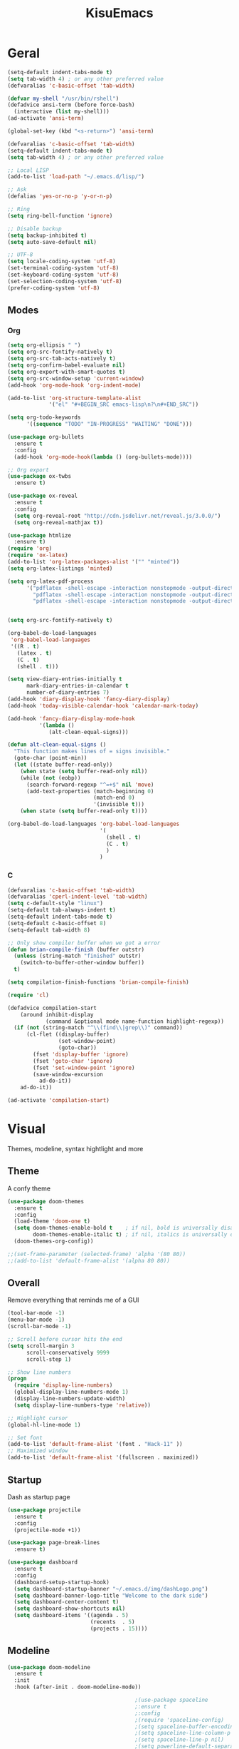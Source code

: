 #+title: KisuEmacs
[[./img/kisuemacs.png]]

* Geral
#+BEGIN_SRC emacs-lisp
  (setq-default indent-tabs-mode t)
  (setq tab-width 4) ; or any other preferred value
  (defvaralias 'c-basic-offset 'tab-width)

  (defvar my-shell "/usr/bin/rshell")
  (defadvice ansi-term (before force-bash)
    (interactive (list my-shell)))
  (ad-activate 'ansi-term)

  (global-set-key (kbd "<s-return>") 'ansi-term)

  (defvaralias 'c-basic-offset 'tab-width)
  (setq-default indent-tabs-mode t)
  (setq tab-width 4) ; or any other preferred value

  ;; Local LISP
  (add-to-list 'load-path "~/.emacs.d/lisp/")

  ;; Ask
  (defalias 'yes-or-no-p 'y-or-n-p)

  ;; Ring
  (setq ring-bell-function 'ignore)

  ;; Disable backup
  (setq backup-inhibited t)
  (setq auto-save-default nil)

  ;; UTF-8
  (setq locale-coding-system 'utf-8)
  (set-terminal-coding-system 'utf-8)
  (set-keyboard-coding-system 'utf-8)
  (set-selection-coding-system 'utf-8)
  (prefer-coding-system 'utf-8)
#+END_SRC
** Modes
*** Org
#+BEGIN_SRC emacs-lisp
  (setq org-ellipsis " ")
  (setq org-src-fontify-natively t)
  (setq org-src-tab-acts-natively t)
  (setq org-confirm-babel-evaluate nil)
  (setq org-export-with-smart-quotes t)
  (setq org-src-window-setup 'current-window)
  (add-hook 'org-mode-hook 'org-indent-mode)

  (add-to-list 'org-structure-template-alist
               '("el" "#+BEGIN_SRC emacs-lisp\n?\n#+END_SRC"))

  (setq org-todo-keywords
        '((sequence "TODO" "IN-PROGRESS" "WAITING" "DONE")))

  (use-package org-bullets
    :ensure t
    :config
    (add-hook 'org-mode-hook(lambda () (org-bullets-mode))))

  ;; Org export
  (use-package ox-twbs
    :ensure t)

  (use-package ox-reveal
    :ensure t
    :config
    (setq org-reveal-root "http://cdn.jsdelivr.net/reveal.js/3.0.0/")
    (setq org-reveal-mathjax t))

  (use-package htmlize
    :ensure t)
  (require 'org)
  (require 'ox-latex)
  (add-to-list 'org-latex-packages-alist '("" "minted"))
  (setq org-latex-listings 'minted)

  (setq org-latex-pdf-process
        '("pdflatex -shell-escape -interaction nonstopmode -output-directory %o %f"
          "pdflatex -shell-escape -interaction nonstopmode -output-directory %o %f"
          "pdflatex -shell-escape -interaction nonstopmode -output-directory %o %f"))


  (setq org-src-fontify-natively t)

  (org-babel-do-load-languages
   'org-babel-load-languages
   '((R . t)
     (latex . t)
     (C . t)
     (shell . t)))

  (setq view-diary-entries-initially t
        mark-diary-entries-in-calendar t
        number-of-diary-entries 7)
  (add-hook 'diary-display-hook 'fancy-diary-display)
  (add-hook 'today-visible-calendar-hook 'calendar-mark-today)

  (add-hook 'fancy-diary-display-mode-hook
            '(lambda ()
               (alt-clean-equal-signs)))

  (defun alt-clean-equal-signs ()
    "This function makes lines of = signs invisible."
    (goto-char (point-min))
    (let ((state buffer-read-only))
      (when state (setq buffer-read-only nil))
      (while (not (eobp))
        (search-forward-regexp "^=+$" nil 'move)
        (add-text-properties (match-beginning 0)
                             (match-end 0)
                             '(invisible t)))
      (when state (setq buffer-read-only t))))

  (org-babel-do-load-languages 'org-babel-load-languages
                               '(
                                 (shell . t)
                                 (C . t)
                                 )
                               )
#+END_SRC
*** C
#+BEGIN_SRC emacs-lisp
  (defvaralias 'c-basic-offset 'tab-width)
  (defvaralias 'cperl-indent-level 'tab-width)
  (setq c-default-style "linux")
  (setq-default tab-always-indent t)
  (setq-default indent-tabs-mode t)
  (setq-default c-basic-offset 8)
  (setq-default tab-width 8)

  ;; Only show compiler buffer when we got a error
  (defun brian-compile-finish (buffer outstr)
    (unless (string-match "finished" outstr)
      (switch-to-buffer-other-window buffer))
    t)

  (setq compilation-finish-functions 'brian-compile-finish)

  (require 'cl)

  (defadvice compilation-start
      (around inhibit-display
              (command &optional mode name-function highlight-regexp))
    (if (not (string-match "^\\(find\\|grep\\)" command))
        (cl-flet ((display-buffer)
                  (set-window-point)
                  (goto-char))
          (fset 'display-buffer 'ignore)
          (fset 'goto-char 'ignore)
          (fset 'set-window-point 'ignore)
          (save-window-excursion
            ad-do-it))
      ad-do-it))

  (ad-activate 'compilation-start)
#+END_SRC
* Visual
Themes, modeline, syntax hightlight and more
** Theme
A confy theme
#+BEGIN_SRC emacs-lisp
  (use-package doom-themes
    :ensure t
    :config
    (load-theme 'doom-one t)
    (setq doom-themes-enable-bold t    ; if nil, bold is universally disabled
          doom-themes-enable-italic t) ; if nil, italics is universally disabled
    (doom-themes-org-config))

  ;;(set-frame-parameter (selected-frame) 'alpha '(80 80))
  ;;(add-to-list 'default-frame-alist '(alpha 80 80))
#+END_SRC
** Overall
Remove everything that reminds me of a GUI
#+BEGIN_SRC emacs-lisp
  (tool-bar-mode -1)
  (menu-bar-mode -1)
  (scroll-bar-mode -1)

  ;; Scroll before cursor hits the end
  (setq scroll-margin 3
        scroll-conservatively 9999
        scroll-step 1)

  ;; Show line numbers
  (progn
    (require 'display-line-numbers)
    (global-display-line-numbers-mode 1)
    (display-line-numbers-update-width)
    (setq display-line-numbers-type 'relative))

  ;; Highlight cursor
  (global-hl-line-mode 1)

  ;; Set font
  (add-to-list 'default-frame-alist '(font . "Hack-11" ))
  ;; Maximized window
  (add-to-list 'default-frame-alist '(fullscreen . maximized))
#+END_SRC
** Startup
Dash as startup page
#+BEGIN_SRC emacs-lisp
  (use-package projectile
    :ensure t
    :config
    (projectile-mode +1))

  (use-package page-break-lines
    :ensure t)

  (use-package dashboard
    :ensure t
    :config
    (dashboard-setup-startup-hook)
    (setq dashboard-startup-banner "~/.emacs.d/img/dashLogo.png")
    (setq dashboard-banner-logo-title "Welcome to the dark side")
    (setq dashboard-center-content t)
    (setq dashboard-show-shortcuts nil)
    (setq dashboard-items '((agenda . 5)
                            (recents  . 5)
                            (projects . 15))))
#+END_SRC
** Modeline
#+BEGIN_SRC emacs-lisp
  (use-package doom-modeline
    :ensure t
    :init
    :hook (after-init . doom-modeline-mode))

                                          ;(use-package spaceline
                                          ;:ensure t
                                          ;:config
                                          ;(require 'spaceline-config)
                                          ;(setq spaceline-buffer-encoding-abbrev-p nil)
                                          ;(setq spaceline-line-column-p nil)
                                          ;(setq spaceline-line-p nil)
                                          ;(setq powerline-default-separator (quote arrow))
                                          ;(spaceline-spacemacs-theme))

  (use-package diminish
    :ensure t
    :init
    (diminish 'hungry-delete-mode)
    (diminish 'workgroups-mode)
    (diminish 'which-key-mode)
    (diminish 'undo-tree-mode)
    (diminish 'which-key-mode)
    (diminish 'yas-minor-mode)
    (diminish 'undo-tree-mode)
    (diminish 'subword-mode)
    (diminish 'company-mode)
    (diminish 'org-indent-mode)
    (diminish 'rainbow-mode))
#+END_SRC
** Highlight
#+BEGIN_SRC emacs-lisp
  (use-package whitespace
    :ensure t
    :config
    (setq whitespace-line-column 80) ;; limit line length
    (setq whitespace-style '(face lines-tail))

    (add-hook 'prog-mode-hook 'whitespace-mode)
    (whitespace-mode 1))
#+END_SRC
* Window
** I-DO
#+BEGIN_SRC emacs-lisp
  (setq ido-enable-flex-matching nil)
  (setq ido-create-new-buffer 'always)
  (setq ido-everywhere t)
  (ido-mode 1)

  (use-package ido-vertical-mode
    :ensure t
    :init
    (ido-vertical-mode 1))

  (setq ido-vertical-define-keys 'C-n-and-C-p-only)
#+END_SRC
** Ibuffer
#+BEGIN_SRC emacs-lisp
  (setq ibuffer-saved-filter-groups
        (quote (("default"
                 ("dired" (mode . dired-mode))
                 ("programming" (or
                                 (mode . css-mode)
                                 (mode . html-mode)
                                 (mode . markdown-mode)
                                 (mode . org-mode)
                                 (mode . asm-mode)
                                 (mode . c-mode)
                                 (mode . prog-mode)))
                 ("planner" (or
                             (name . "^\\**Calendar\\**$")
                             (name . "^diary$")
                             (mode . muse-mode)))
                 ("emacs" (or
                           (name . "^\\**dashboard\\**$")
                           (name . "^\\**scratch\\**$")
                           (name . "^\\**Messages\\**$")
                           (name . "^\\**elfeed-log\\**$")))
                 ("feeds" (or
                           (mode . message-mode)
                           (mode . bbdb-mode)
                           (mode . mail-mode)
                           (mode . gnus-group-mode)
                           (mode . gnus-summary-mode)
                           (mode . gnus-article-mode)
                           (mode . elfeed-search-mode)
                           (mode . notmuch-hello-mode)
                           (mode . notmuch-search-mode)
                           (mode . notmuch-message-mode)
                           (mode . notmuch-show-mode)
                           (name . "^\\.bbdb$")
                           (name . "^\\.newsrc-dribble")))))))

  (add-hook 'ibuffer-mode-hook
            (lambda ()
              (ibuffer-auto-mode 1)
              (ibuffer-switch-to-saved-filter-groups "default")))

  (setq ibuffer-expert t)
  (setq ibuffer-show-empty-filter-groups nil)
#+END_SRC

** Swith Window
#+BEGIN_SRC emacs-lisp
  (use-package switch-window
    :ensure t
    :config
    (setq switch-window-input-style 'minibuffer)
    (setq switch-window-increase 4)
    (setq switch-window-threshold 2)
    :bind
    ([remap other-window] . switch-window))

  (global-subword-mode 1)
#+END_SRC
* Package
** Git
#+BEGIN_SRC emacs-lisp
  (use-package magit
    :ensure t)

  (use-package evil-magit
    :ensure t)

  (use-package git-gutter+
    :ensure t
    :init (global-git-gutter+-mode +1))



  (use-package git-gutter-fringe+
    :ensure t
    :config

    ;; Please adjust fringe width if your own sign is too big.

    (setq-default fringes-outside-margins t)
    (setq-default left-fringe-width  3)
    (setq-default right-fringe-width 0)

    (fringe-helper-define 'git-gutter-fr+-added nil
      "XXXXXXXX"
      "XXXXXXXX"
      "XXXXXXXX"
      "XXXXXXXX"
      "XXXXXXXX"
      "XXXXXXXX"
      "XXXXXXXX"
      "XXXXXXXX"
      "XXXXXXXX"
      "XXXXXXXX"
      "XXXXXXXX"
      "XXXXXXXX"
      "XXXXXXXX"
      "XXXXXXXX"
      "XXXXXXXX"
      "XXXXXXXX"
      "XXXXXXXX")

    (fringe-helper-define 'git-gutter-fr+-deleted nil
      "XXXXXXXX"
      "XXXXXXXX"
      "XXXXXXXX"
      "XXXXXXXX"
      "XXXXXXXX"
      "XXXXXXXX"
      "XXXXXXXX"
      "XXXXXXXX"
      "XXXXXXXX"
      "XXXXXXXX"
      "XXXXXXXX"
      "XXXXXXXX"
      "XXXXXXXX"
      "XXXXXXXX"
      "XXXXXXXX"
      "XXXXXXXX"
      "XXXXXXXX")

    (fringe-helper-define 'git-gutter-fr+-modified nil
      "XXXXXXXX"
      "XXXXXXXX"
      "XXXXXXXX"
      "XXXXXXXX"
      "XXXXXXXX"
      "XXXXXXXX"
      "XXXXXXXX"
      "XXXXXXXX"
      "XXXXXXXX"
      "XXXXXXXX"
      "XXXXXXXX"
      "XXXXXXXX"
      "XXXXXXXX"
      "XXXXXXXX"
      "XXXXXXXX"
      "XXXXXXXX"
      "XXXXXXXX"))
#+END_SRC
** Overall
#+BEGIN_SRC emacs-lisp
  (use-package hungry-delete
    :ensure t
    :config
    (global-hungry-delete-mode))

  (use-package sudo-edit
    :ensure t)

  (use-package hl-todo
    :ensure t
    :config
    (global-hl-todo-mode t))

  ;; Email
  (use-package notmuch
    :ensure t
    :config
    (autoload 'notmuch "notmuch" "notmuch mail" t))

  ;; RSS
  (use-package elfeed
    :ensure t)

  (use-package elfeed-org
    :ensure t
    :init (elfeed-org)
    :config
    (setq rmh-elfeed-org-files (list "~/.emacs.d/elfeed.org")))

  (use-package helpful
    :ensure t)

  ;; Instead of normal M-x
  (use-package smex
    :ensure t
    :init (smex-initialize)
    :bind ("M-x" . smex))

  (defun c/lisp-pair-mode ()
    (if (derived-mode-p 'c-mode)
        (setq electric-pair-pairs '(
                                    (?\( . ?\))
                                    (?\[ . ?\])
                                    (?\{ . ?\})
                                    (?\" . ?\")
                                    (?\' . ?\')
                                    ))
      (setq electric-pair-pairs '((?\( . ?\))))))

  (add-hook 'c-mode #'c/lisp-pair-mode)
  (electric-pair-mode t)

  (use-package popup-kill-ring
    :ensure t
    :bind ("M-p" . popup-kill-ring))

  (use-package which-key
    :ensure t
    :init
    (which-key-mode))
#+END_SRC
** Programming
Keep good company
*** Completion
#+BEGIN_SRC emacs-lisp
  ;; Autocompletion frontend
  (use-package company
    :ensure t
    :config
    (add-hook 'after-init-hook 'global-company-mode)
    (setq company-idle-delay 0)
    (setq company-minimum-prefix-lenght 3)
    :preface
    ;; enable yasnippet everywhere
    (defvar company-mode/enable-yas t
      "Enable yasnippet for all backends.")
    (defun company-mode/backend-with-yas (backend)
      (if (or
           (not company-mode/enable-yas)
           (and (listp backend) (member 'company-yasnippet backend)))
          backend
        (append (if (consp backend) backend (list backend))
                '(:with company-yasnippet)))))

  (with-eval-after-load 'company
    (define-key company-active-map (kbd "M-n") 'nil)
    (define-key company-active-map (kbd "M-p") 'nil)
    (define-key company-active-map (kbd "C-n") 'company-select-next)
    (define-key company-active-map (kbd "C-p") 'company-select-previous)
    (add-hook 'c++-mode-hook 'company-mode)
    (add-hook 'c-mode-hook 'company-mode))

  ;; Backend for C/C++ autocompletion
  (use-package irony
    :ensure t
    :config
    (add-hook 'c++-mode-hook 'irony-mode)
    (add-hook 'c-mode-hook 'irony-mode)
    (add-hook 'irony-mode-hook 'irony-cdb-autosetup-compile-options))

  ;; Integration for company and irony
  (use-package company-irony
    :ensure t
    :config
    (require 'company)
    (add-to-list 'company-backends 'company-irony)
    (add-to-list 'company-backends 'company-c-headers))

  ;; Backend for C/C++ autocompletion
  ;;(use-package lsp-mode :commands lsp :ensure t :hook (prog-mode . lsp))
  ;;(use-package lsp-ui :commands lsp-ui-mode :ensure t)
  ;;(use-package company-lsp
  ;;:ensure t
  ;;:commands company-lsp
  ;;:config
  ;;(push 'company-lsp company-backends)
  ;;(setq company-lsp-cache-candidates 'auto)
  ;;(setq company-lsp-async t)
  ;;(setq company-lsp-enable-snippet t)
  ;;(push 'company-lsp company-backends)) ;; add company-lsp as a backend
#+END_SRC
*** Snippets
#+BEGIN_SRC emacs-lisp
  (use-package yasnippet
    :ensure t
    :init (yas-global-mode t)
    :config
    (use-package yasnippet-snippets
      :ensure t)
    (yas-reload-all))
#+END_SRC
*** Linter
#+BEGIN_SRC emacs-lisp
  ;;(use-package flycheck
  ;;:ensure t
  ;;:init (global-flycheck-mode t)
  ;;:config
  ;;(setq flycheck-clang-language-standard "gnu99"))
#+END_SRC
*** Info
#+BEGIN_SRC emacs-lisp
  (use-package eldoc
    :ensure t
    :diminish eldoc-mode
    :init (add-hook 'company-mode-hook 'eldoc-mode))

  ;;(use-package editorconfig
  ;;:ensure t
  ;;:config
  ;;(editorconfig-mode 1))
#+END_SRC
* Keybinds
Lazyness
** Evil
I'm evil, yes i am
#+BEGIN_SRC emacs-lisp
  (use-package evil
    :ensure t
    :init (evil-mode 1))

  (setq evil-emacs-state-modes nil)
  (setq evil-insert-state-modes nil)
  (setq evil-motion-state-modes nil)
  (setq evil-move-cursor-back nil)

  ;;(eval-after-load 'emms
  ;;'(evil-set-initial-state 'emms-mode 'insert))


  (eval-after-load 'evil
    '(progn
       (evil-make-overriding-map elfeed-search-mode-map 'normal)
       (evil-make-overriding-map elfeed-show-mode-map 'normal)
       (evil-make-overriding-map helpful-mode-map 'normal)
       (evil-make-overriding-map help-mode-map 'normal)
       (evil-make-overriding-map notmuch-show-mode-map 'normal)
       (evil-make-overriding-map calendar-mode-map 'normal)

       (add-hook 'calendar-mode-hook 'evil-normalize-keymaps)
       (add-hook 'notmuch-show-mode-hook 'evil-normalize-keymaps)
       (add-hook 'help-mode-hook 'evil-normalize-keymaps)
       (add-hook 'helpful-mode-hook 'evil-normalize-keymaps)
       (add-hook 'elfeed-show-mode-hook 'evil-normalize-keymaps)
       (add-hook 'elfeed-entry-mode-hook 'evil-normalize-keymaps)))

  (eval-after-load 'magit
    '(evil-set-initial-state 'magit-popup-mode 'emacs))

#+END_SRC
** Setup
#+BEGIN_SRC emacs-lisp
  (require 'custom-binds)
  (require 'evil-numbers)
  (require 'general)

  (defconst rcs/key-leader "SPC")

  ;; Unbind Everything
  (dolist (key '("\C-a" "\C-b" "\C-c" "\C-d" "\C-e" "\C-f" "\C-g"
                 "\C-h" "\C-k" "\C-l" "\C-n" "\C-o" "\C-p" "\C-q"
                 "\C-t" "\C-u" "\C-v" "\C-x" "\C-z" "\e"))
    (global-unset-key key))

  (global-set-key (kbd "M-x") 'smex)
  (global-set-key (kbd "M-=") 'text-scale-increase)
  (global-set-key (kbd "M--") 'text-scale-decrease)
#+END_SRC
** Keymaps
*** Dashboard
#+BEGIN_SRC emacs-lisp
  (general-define-key
   :states '(normal emacs)
   :keymaps 'dashboard-mode-map
   :prefix rcs/key-leader
   :non-normal-prefix "C-SPC"

   ;; Feeds
   "mm" 'notmuch
   "md" 'notmuch-delete-tagged
   "mn" 'elfeed-open

   ;; Agenda
   "aa" 'org-agenda
   "am" 'calendar
   "ad" 'diary

   ;; EMMS
   ;;"mm" 'emms
   ;;"mb" 'emms-smart-browse
   ;;"mr" 'emms-player-mpd-update-all-reset-cache

   ;;"ms" 'emms-setup-mpd
   ;;"mS" 'emms-stop

   ;;"mp" 'emms-previous
   ;;"mn" 'emms-next
   ;;"mP" 'emms-pause
   )
#+END_SRC
*** Org/Lisp
#+BEGIN_SRC emacs-lisp
  (general-define-key
   :states '(normal)
   :keymaps 'org-mode-map
   :prefix rcs/key-leader
   :non-normal-prefix "C-SPC"
   "e"  'eval-last-sexp

   "E" 'org-babel-execute-src-block
   "oa" 'org-agenda
   "oe" 'org-export-dispatch
   "op" 'org-latex-export-to-pdf
   "o[" 'org-agenda-file-to-front
   "o]" 'org-remove-file
   "o." 'org-agenda-time-stamp
   "oc."'org-time-stamp
   "od" 'org-deadline
   "os" 'org-schedule
   "'" 'org-edit-special
   )

  (general-define-key
   :states '(normal)
   :keymaps 'emacs-lisp-mode-map
   :prefix rcs/key-leader
   :non-normal-prefix "C-SPC"

   "e"  'eval-last-sexp
   "'" 'org-edit-src-exit
   )
#+END_SRC
*** Normal
#+BEGIN_SRC emacs-lisp
  (general-define-key
   :states '(normal emacs)
   :prefix rcs/key-leader
   :non-normal-prefix "C-SPC"

   ;; Config
   "cr" '(lambda () (interactive) (org-babel-load-file (expand-file-name "~/.emacs.d/config.org")))
   "ce" '(lambda () (interactive) (find-file "~/.emacs.d/config.org"))
   "cf" 'indent-buffer

   ;; Files
   "su" 'sudo-edit
   "f"  'ido-find-file
   "F"  'dired

   ;; Buffers
   "k"  'kill-current-buffer
   "K"  'kill-all-buffers
   "b"  'ido-switch-buffer
   "xb" 'ibuffer

   ;; Windows
   "wo" 'switch-window

   "wv" 'split-and-fallow-v
   "wh" 'split-and-fallow-h

   "wk" 'delete-window
   "wd" 'delete-other-windows

   ;; Help
   "hk" 'helpful-key
   "hf" 'helpful-function
   "hx" 'describe-mode
   "ht" 'help-with-tutorial
   "hi" 'info
   "hy" 'yas-describe-tables

   ;; Magit
   "gg" 'magit
   )

  (general-define-key
   :states '(normal emacs)
   "C-k" 'evil-numbers/inc-at-pt
   "C-j" 'evil-numbers/dec-at-pt
   )
#+END_SRC

*** C/C++
#+BEGIN_SRC emacs-lisp

  (general-def
    :states '(normal)
    :keymaps 'c-mode-map
    :prefix rcs/key-leader
    :non-normal-prefix "C-SPC"
    "cc" 'projectile-compile-project
    "ct" 'create-tags
    )

#+END_SRC
*** Dired
#+BEGIN_SRC emacs-lisp
  (progn
    (require 'dired)
    (general-def dired-mode-map "C-f e"))
#+END_SRC
